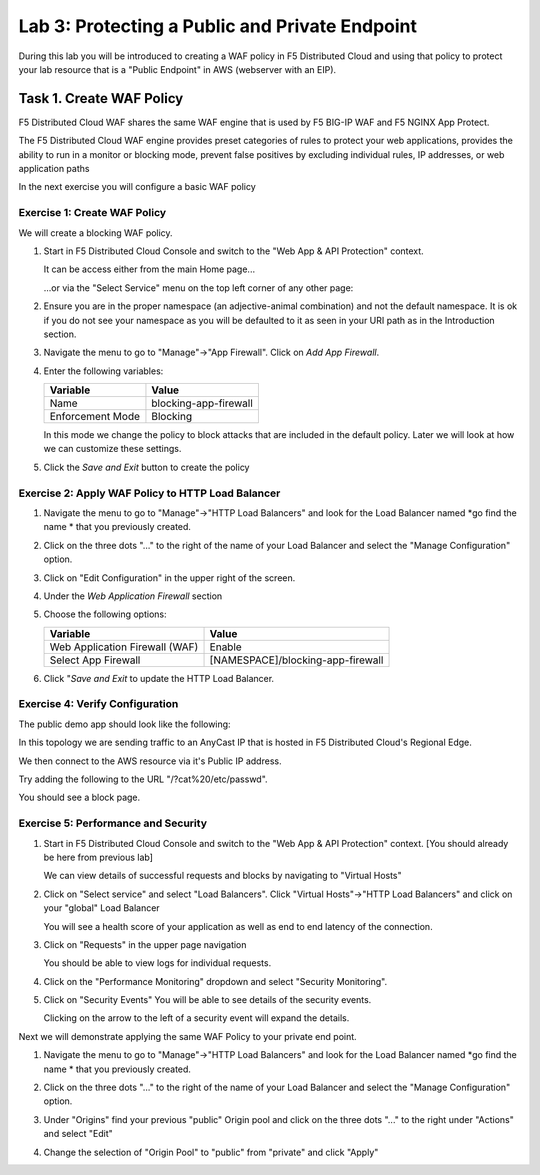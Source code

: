 Lab 3: Protecting a Public and Private Endpoint
===============================================

During this lab you will be introduced to creating a WAF policy in F5 Distributed Cloud
and using that policy to protect your lab resource that is a "Public Endpoint"
in AWS (webserver with an EIP).

Task 1. Create WAF Policy
-------------------------

F5 Distributed Cloud WAF shares the same WAF engine that is used by F5 BIG-IP WAF and F5 NGINX App Protect.

The F5 Distributed Cloud WAF engine provides preset categories of rules to protect your web 
applications, provides the ability to run in a monitor or blocking mode, prevent 
false positives by excluding individual rules, IP addresses, or web application paths

In the next exercise you will configure a basic WAF policy 

Exercise 1: Create WAF Policy
^^^^^^^^^^^^^^^^^^^^^^^^^^^^^

We will create a blocking WAF policy.

#. Start in F5 Distributed Cloud Console and switch to the "Web App & API Protection" context. 

   It can be access either from the main Home page... 
  
   ...or via the "Select Service" menu on the top left corner of any other page:

   |select-service|
   
#. Ensure you are in the proper namespace (an adjective-animal combination) and not the default namespace. It is ok if you do not see your namespace as you will be defaulted to it as seen in your URI path as in the Introduction section.

   |namespace-selection|
#. Navigate the menu to go to "Manage"->"App Firewall". Click on *Add App Firewall*.


#. Enter the following variables:

   ================================= ============================================
   Variable                          Value
   ================================= ============================================
   Name                              blocking-app-firewall
   Enforcement Mode                  Blocking
   ================================= ============================================

   In this mode we change the policy to block attacks that are included in 
   the default policy.  Later we will look at how we can customize these settings.

   .. image:: _static/blocking-app-firewall-policy.png

#. Click the *Save and Exit* button to create the policy



Exercise 2: Apply WAF Policy to HTTP Load Balancer
^^^^^^^^^^^^^^^^^^^^^^^^^^^^^^^^^^^^^^^^^^^^^^^^^^

#. Navigate the menu to go to "Manage"->"HTTP Load Balancers" and look for the Load Balancer named *go find the name * that you previously created.

#. Click on the three dots "..." to the right of the name of your Load Balancer and select the "Manage Configuration" option.

   .. image:: _static/screenshot-global-vip-actions-manage.png

#. Click on "Edit Configuration" in the upper right of the screen.

   .. image:: _static/screenshot-global-vip-edit-config.png

#. Under the *Web Application Firewall* section 

#. Choose the following options:

   =============================== =================================
   Variable                        Value
   =============================== =================================
   Web Application Firewall (WAF)  Enable
   Select App Firewall             [NAMESPACE]/blocking-app-firewall
   =============================== =================================

#. Click "*Save and Exit* to update the HTTP Load Balancer.

Exercise 4: Verify Configuration
^^^^^^^^^^^^^^^^^^^^^^^^^^^^^^^^

The public demo app should look like the following:

.. image:: _static/screenshot-global-vip-public.png
   :width: 50%

In this topology we are sending traffic to an AnyCast IP that is hosted in F5 Distributed Cloud's Regional Edge.

We then connect to the AWS resource via it's Public IP address.  

Try adding the following to the URL "/?cat%20/etc/passwd".

You should see a block page.

.. image:: _static/screenshot-global-vip-public-cat-etc-passwd.png

Exercise 5: Performance and Security 
^^^^^^^^^^^^^^^^^^^^^^^^^^^^^^^^^^^^

#. Start in F5 Distributed Cloud Console and switch to the "Web App & API Protection" context. [You should already be here from previous lab]

   We can view details of successful requests and blocks by navigating to "Virtual Hosts"

#. Click on "Select service" and select "Load Balancers". Click "Virtual Hosts"->"HTTP Load Balancers" and click on your "global" Load Balancer

   .. image:: _static/performance-overview.png
      :width: 50%

   You will see a health score of your application as well as end to end latency of the connection.

   .. image:: _static/screenshot-global-vip-performance-dashboard.png
      :width: 50%

#. Click on "Requests" in the upper page navigation

   You should be able to view logs for individual requests.

   .. image:: _static/screenshot-global-vip-public-requests.png
      :width: 50%

#. Click on the "Performance Monitoring" dropdown and select "Security Monitoring".
#. Click on "Security Events"
   You will be able to see details of the security events.

   .. image:: _static/screenshot-global-vip-public-security-events.png

   Clicking on the arrow to the left of a security event will expand the details.

   .. image:: _static/screenshot-global-vip-public-security-events-details.png
      :width: 50%

Next we will demonstrate applying the same WAF Policy to your private end point.

#. Navigate the menu to go to "Manage"->"HTTP Load Balancers" and look for the Load Balancer named *go find the name * that you previously created.

#. Click on the three dots "..." to the right of the name of your Load Balancer and select the "Manage Configuration" option.

#. Under "Origins" find your previous "public" Origin pool and click on the three dots "..." to the right under "Actions" and select "Edit"

   .. image:: _static/screenshot-global-vip-edit-config-pools.png

#. Change the selection of "Origin Pool" to "public" from "private" and click "Apply"

   .. image:: _static/screenshot-global-vip-edit-config-pools-select.png



.. |app-context| image:: _static/app-context.png
   :width: 75%
.. |select-service| image:: _static/select-service.jpg
   :width: 75%
.. |namespace-selection| image:: _static/namespace-selection.png
   :width: 75%
.. |op-pool-basic| image:: _static/op-pool-basic.png
.. |lb-basic| image:: _static/lb-basic.png

.. |origin_pools_menu| image:: _static/origin_pools_menu.png
.. |origin_pools_add| image:: _static/origin_pools_add.png
.. |origin_pools_config| image:: _static/origin_pools_config.png
.. |origin_pools_config_api| image:: _static/origin_pools_config_api.png
.. |origin_pools_config_mongodb| image:: _static/origin_pools_config_mongodb.png
.. |origin_pools_show_child_objects| image:: _static/origin_pools_show_child_objects.png
.. |origin_pools_show_child_objects_status| image:: _static/origin_pools_show_child_objects_status.png
.. |http_lb_origin_pool_health_check| image:: _static/http_lb_origin_pool_health_check.png
.. |http_lb_origin_pool_health_check2| image:: _static/http_lb_origin_pool_health_check2.png
.. |op-add-pool| image:: _static/op-add-pool.png
.. |op-api-pool| image:: _static/op-api-pool.png
.. |op-spa-check| image:: _static/op-spa-check.png
.. |op-tshoot| image:: _static/op-tshoot.png

